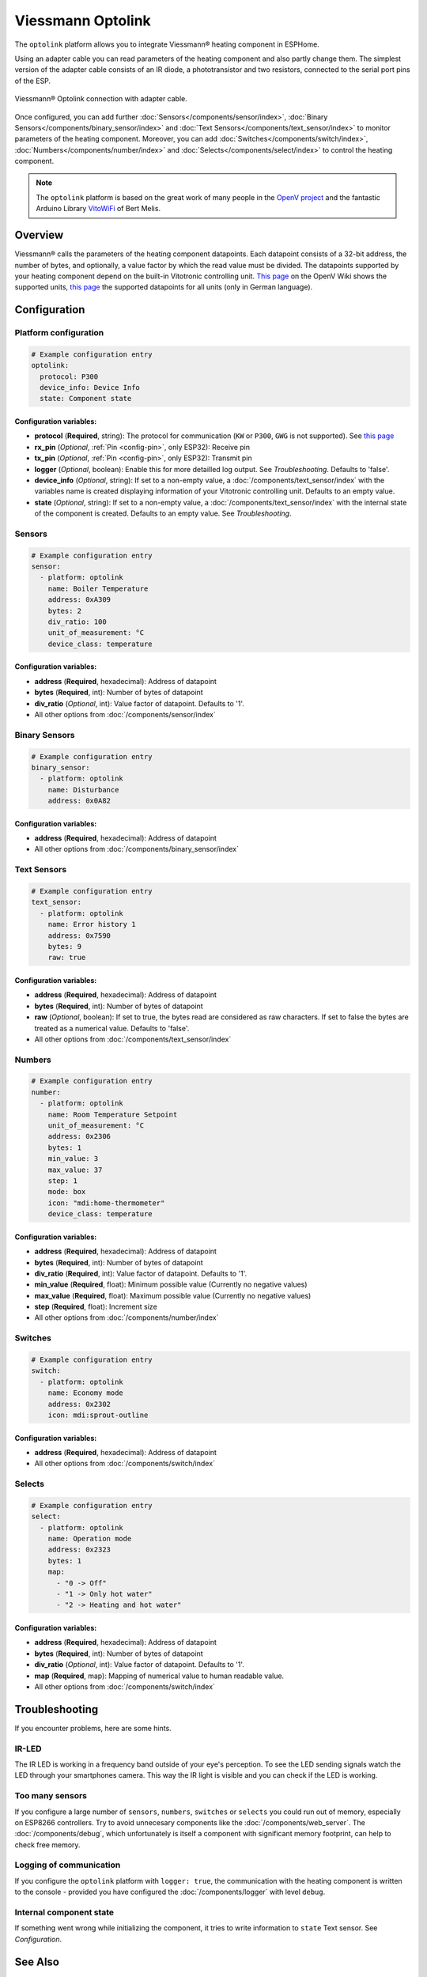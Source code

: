 Viessmann Optolink
==================

.. seo::
    :description: Instructions for setting up an Viessmann® heating component via an Optolink adapter in ESPHome.
    :image: optolink.jpg

The ``optolink`` platform allows you to integrate Viessmann® heating component in ESPHome.

Using an adapter cable you can read parameters of the heating component and also partly change them. The simplest version of the adapter cable consists of an IR diode, a phototransistor and two resistors, connected to the serial port pins of the ESP.

.. figure:: images/optolink_circuit.jpg
    :align: center
    :width: 66.0%

    Viessmann® Optolink connection with adapter cable.

Once configured, you can add further :doc:`Sensors</components/sensor/index>`, :doc:`Binary Sensors</components/binary_sensor/index>` and :doc:`Text Sensors</components/text_sensor/index>` to monitor parameters of the heating component. Moreover, you can add :doc:`Switches</components/switch/index>`, :doc:`Numbers</components/number/index>` and :doc:`Selects</components/select/index>` to control the heating component.

.. note::
  The ``optolink`` platform is based on the great work of many people in the `OpenV project <https://github.com/openv/openv/wiki>`__ and the fantastic Arduino Library `VitoWiFi <https://github.com/bertmelis/VitoWiFi>`__ of Bert Melis.   

Overview
--------

Viessmann® calls the parameters of the heating component datapoints. Each datapoint consists of a 32-bit address, the number of bytes, and optionally, a value factor by which the read value must be divided. The datapoints supported by your heating component depend on the built-in Vitotronic controlling unit. `This page <https://github.com/openv/openv/wiki/Geräte>`__ on the OpenV Wiki shows the supported units, `this page <https://github.com/openv/openv/wiki/Adressen>`__ the supported datapoints for all units (only in German language). 

Configuration 
-------------

Platform configuration
***********************
.. code-block:: yaml

  # Example configuration entry
  optolink:
    protocol: P300
    device_info: Device Info
    state: Component state

Configuration variables:
~~~~~~~~~~~~~~~~~~~~~~~~
- **protocol** (**Required**, string): The protocol for communication (``KW`` or ``P300``, ``GWG`` is not supported). See `this page <https://github.com/openv/openv/wiki/Geräte>`__ 
- **rx_pin** (*Optional*, :ref:`Pin <config-pin>`, only ESP32): Receive pin
- **tx_pin** (*Optional*, :ref:`Pin <config-pin>`, only ESP32): Transmit pin
- **logger** (*Optional*, boolean): Enable this for more detailled log output. See *Troubleshooting*. Defaults to 'false'.
- **device_info** (*Optional*, string): If set to a non-empty value, a :doc:`/components/text_sensor/index` with the variables name is created displaying information of your Vitotronic controlling unit. Defaults to an empty value.
- **state** (*Optional*, string): If set to a non-empty value, a :doc:`/components/text_sensor/index` with the internal state of the component is created. Defaults to an empty value. See *Troubleshooting*.

Sensors
*******
.. code-block:: yaml

  # Example configuration entry
  sensor:
    - platform: optolink
      name: Boiler Temperature
      address: 0xA309
      bytes: 2
      div_ratio: 100
      unit_of_measurement: °C
      device_class: temperature

Configuration variables:
~~~~~~~~~~~~~~~~~~~~~~~~
- **address** (**Required**, hexadecimal): Address of datapoint
- **bytes** (**Required**, int): Number of bytes of datapoint
- **div_ratio** (*Optional*, int): Value factor of datapoint. Defaults to '1'.
- All other options from :doc:`/components/sensor/index`

Binary Sensors
**************
.. code-block:: yaml

  # Example configuration entry
  binary_sensor:
    - platform: optolink
      name: Disturbance
      address: 0x0A82

Configuration variables:
~~~~~~~~~~~~~~~~~~~~~~~~
- **address** (**Required**, hexadecimal): Address of datapoint
- All other options from :doc:`/components/binary_sensor/index`

Text Sensors
************
.. code-block:: yaml

  # Example configuration entry
  text_sensor:
    - platform: optolink
      name: Error history 1
      address: 0x7590
      bytes: 9
      raw: true

Configuration variables:
~~~~~~~~~~~~~~~~~~~~~~~~
- **address** (**Required**, hexadecimal): Address of datapoint
- **bytes** (**Required**, int): Number of bytes of datapoint
- **raw** (*Optional*, boolean): If set to true, the bytes read are considered as raw characters. If set to false the bytes are treated as a numerical value. Defaults to 'false'. 
- All other options from :doc:`/components/text_sensor/index`

Numbers
*******
.. code-block:: yaml
  
  # Example configuration entry
  number:
    - platform: optolink
      name: Room Temperature Setpoint
      unit_of_measurement: °C
      address: 0x2306
      bytes: 1
      min_value: 3
      max_value: 37
      step: 1
      mode: box
      icon: "mdi:home-thermometer"
      device_class: temperature

Configuration variables:
~~~~~~~~~~~~~~~~~~~~~~~~
- **address** (**Required**, hexadecimal): Address of datapoint
- **bytes** (**Required**, int): Number of bytes of datapoint
- **div_ratio** (**Required**, int): Value factor of datapoint. Defaults to '1'.
- **min_value** (**Required**, float): Minimum possible value (Currently no negative values)
- **max_value** (**Required**, float): Maximum possible value (Currently no negative values)
- **step** (**Required**, float): Increment size
- All other options from :doc:`/components/number/index`

Switches
********
.. code-block:: yaml
  
  # Example configuration entry
  switch:
    - platform: optolink
      name: Economy mode
      address: 0x2302
      icon: mdi:sprout-outline

Configuration variables:
~~~~~~~~~~~~~~~~~~~~~~~~
- **address** (**Required**, hexadecimal): Address of datapoint
- All other options from :doc:`/components/switch/index`

Selects
*******
.. code-block:: yaml
  
  # Example configuration entry
  select:
    - platform: optolink
      name: Operation mode
      address: 0x2323
      bytes: 1
      map:
        - "0 -> Off"
        - "1 -> Only hot water"
        - "2 -> Heating and hot water"

Configuration variables:
~~~~~~~~~~~~~~~~~~~~~~~~
- **address** (**Required**, hexadecimal): Address of datapoint
- **bytes** (**Required**, int): Number of bytes of datapoint
- **div_ratio** (*Optional*, int): Value factor of datapoint. Defaults to '1'.
- **map** (**Required**, map): Mapping of numerical value to human readable value.
- All other options from :doc:`/components/switch/index`


Troubleshooting
---------------
If you encounter problems, here are some hints.

IR-LED
******
The IR LED is working in a frequency band outside of your eye's perception. To see the LED sending signals watch the LED through your smartphones camera. This way the IR light is visible and you can check if the LED is working.

Too many sensors
****************
If you configure a large number of ``sensors``, ``numbers``, ``switches`` or ``selects`` you could run out of memory, especially on ESP8266 controllers. Try to avoid unnecesary components like the :doc:`/components/web_server`. The :doc:`/components/debug`, which unfortunately is itself a component with significant memory footprint, can help to check free memory.

Logging of communication
************************
If you configure the ``optolink`` platform with ``logger: true``, the communication with the heating component is written to the console - provided you have configured the :doc:`/components/logger` with level ``debug``.

Internal component state
************************
If something went wrong while initializing the component, it tries to write information to ``state`` Text sensor. See *Configuration*.

See Also
--------

- `OpenV project <https://github.com/openv/openv/wiki>`__ 
- `VitoWiFi <https://github.com/bertmelis/VitoWiFi>`__
- :ghedit:`Edit`
